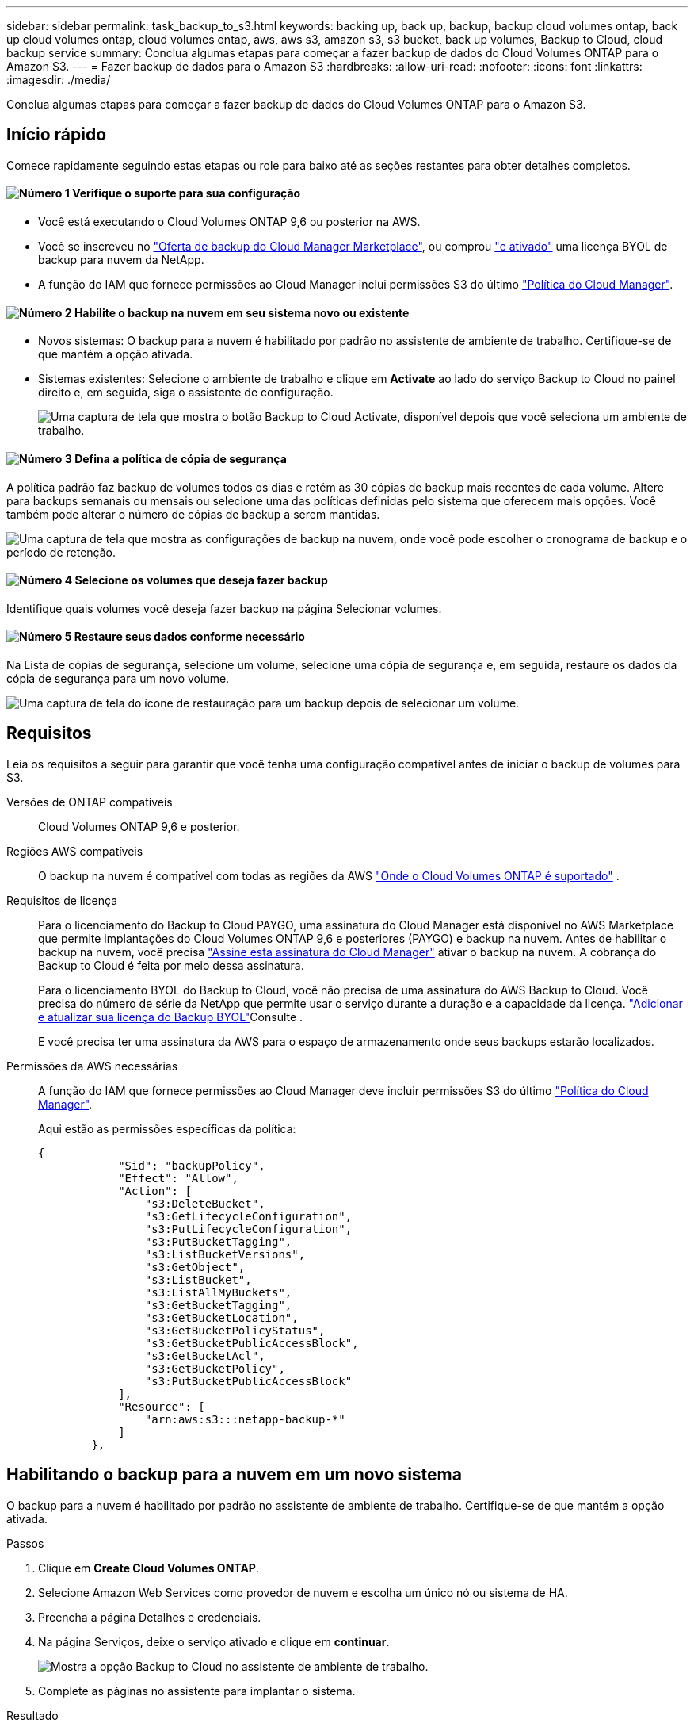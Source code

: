---
sidebar: sidebar 
permalink: task_backup_to_s3.html 
keywords: backing up, back up, backup, backup cloud volumes ontap, back up cloud volumes ontap, cloud volumes ontap, aws, aws s3, amazon s3, s3 bucket, back up volumes, Backup to Cloud, cloud backup service 
summary: Conclua algumas etapas para começar a fazer backup de dados do Cloud Volumes ONTAP para o Amazon S3. 
---
= Fazer backup de dados para o Amazon S3
:hardbreaks:
:allow-uri-read: 
:nofooter: 
:icons: font
:linkattrs: 
:imagesdir: ./media/


[role="lead"]
Conclua algumas etapas para começar a fazer backup de dados do Cloud Volumes ONTAP para o Amazon S3.



== Início rápido

Comece rapidamente seguindo estas etapas ou role para baixo até as seções restantes para obter detalhes completos.



==== image:number1.png["Número 1"] Verifique o suporte para sua configuração

[role="quick-margin-list"]
* Você está executando o Cloud Volumes ONTAP 9,6 ou posterior na AWS.
* Você se inscreveu no https://aws.amazon.com/marketplace/pp/B07QX2QLXX["Oferta de backup do Cloud Manager Marketplace"^], ou comprou link:task_managing_licenses.html#adding-and-updating-your-backup-byol-license["e ativado"^] uma licença BYOL de backup para nuvem da NetApp.
* A função do IAM que fornece permissões ao Cloud Manager inclui permissões S3 do último https://mysupport.netapp.com/site/info/cloud-manager-policies["Política do Cloud Manager"^].




==== image:number2.png["Número 2"] Habilite o backup na nuvem em seu sistema novo ou existente

[role="quick-margin-list"]
* Novos sistemas: O backup para a nuvem é habilitado por padrão no assistente de ambiente de trabalho. Certifique-se de que mantém a opção ativada.
* Sistemas existentes: Selecione o ambiente de trabalho e clique em *Activate* ao lado do serviço Backup to Cloud no painel direito e, em seguida, siga o assistente de configuração.
+
image:screenshot_backup_to_s3_icon.gif["Uma captura de tela que mostra o botão Backup to Cloud Activate, disponível depois que você seleciona um ambiente de trabalho."]





==== image:number3.png["Número 3"] Defina a política de cópia de segurança

[role="quick-margin-para"]
A política padrão faz backup de volumes todos os dias e retém as 30 cópias de backup mais recentes de cada volume. Altere para backups semanais ou mensais ou selecione uma das políticas definidas pelo sistema que oferecem mais opções. Você também pode alterar o número de cópias de backup a serem mantidas.

[role="quick-margin-para"]
image:screenshot_backup_settings.png["Uma captura de tela que mostra as configurações de backup na nuvem, onde você pode escolher o cronograma de backup e o período de retenção."]



==== image:number4.png["Número 4"] Selecione os volumes que deseja fazer backup

[role="quick-margin-para"]
Identifique quais volumes você deseja fazer backup na página Selecionar volumes.



==== image:number5.png["Número 5"] Restaure seus dados conforme necessário

[role="quick-margin-para"]
Na Lista de cópias de segurança, selecione um volume, selecione uma cópia de segurança e, em seguida, restaure os dados da cópia de segurança para um novo volume.

[role="quick-margin-para"]
image:screenshot_backup_to_s3_restore_icon.gif["Uma captura de tela do ícone de restauração para um backup depois de selecionar um volume."]



== Requisitos

Leia os requisitos a seguir para garantir que você tenha uma configuração compatível antes de iniciar o backup de volumes para S3.

Versões de ONTAP compatíveis:: Cloud Volumes ONTAP 9,6 e posterior.
Regiões AWS compatíveis:: O backup na nuvem é compatível com todas as regiões da AWS https://cloud.netapp.com/cloud-volumes-global-regions["Onde o Cloud Volumes ONTAP é suportado"^] .
Requisitos de licença:: Para o licenciamento do Backup to Cloud PAYGO, uma assinatura do Cloud Manager está disponível no AWS Marketplace que permite implantações do Cloud Volumes ONTAP 9,6 e posteriores (PAYGO) e backup na nuvem. Antes de habilitar o backup na nuvem, você precisa https://aws.amazon.com/marketplace/pp/B07QX2QLXX["Assine esta assinatura do Cloud Manager"^] ativar o backup na nuvem. A cobrança do Backup to Cloud é feita por meio dessa assinatura.
+
--
Para o licenciamento BYOL do Backup to Cloud, você não precisa de uma assinatura do AWS Backup to Cloud. Você precisa do número de série da NetApp que permite usar o serviço durante a duração e a capacidade da licença. link:task_managing_licenses.html#adding-and-updating-your-backup-byol-license["Adicionar e atualizar sua licença do Backup BYOL"^]Consulte .

E você precisa ter uma assinatura da AWS para o espaço de armazenamento onde seus backups estarão localizados.

--
Permissões da AWS necessárias:: A função do IAM que fornece permissões ao Cloud Manager deve incluir permissões S3 do último https://mysupport.netapp.com/site/info/cloud-manager-policies["Política do Cloud Manager"^].
+
--
Aqui estão as permissões específicas da política:

[source, json]
----
{
            "Sid": "backupPolicy",
            "Effect": "Allow",
            "Action": [
                "s3:DeleteBucket",
                "s3:GetLifecycleConfiguration",
                "s3:PutLifecycleConfiguration",
                "s3:PutBucketTagging",
                "s3:ListBucketVersions",
                "s3:GetObject",
                "s3:ListBucket",
                "s3:ListAllMyBuckets",
                "s3:GetBucketTagging",
                "s3:GetBucketLocation",
                "s3:GetBucketPolicyStatus",
                "s3:GetBucketPublicAccessBlock",
                "s3:GetBucketAcl",
                "s3:GetBucketPolicy",
                "s3:PutBucketPublicAccessBlock"
            ],
            "Resource": [
                "arn:aws:s3:::netapp-backup-*"
            ]
        },
----
--




== Habilitando o backup para a nuvem em um novo sistema

O backup para a nuvem é habilitado por padrão no assistente de ambiente de trabalho. Certifique-se de que mantém a opção ativada.

.Passos
. Clique em *Create Cloud Volumes ONTAP*.
. Selecione Amazon Web Services como provedor de nuvem e escolha um único nó ou sistema de HA.
. Preencha a página Detalhes e credenciais.
. Na página Serviços, deixe o serviço ativado e clique em *continuar*.
+
image:screenshot_backup_to_s3.gif["Mostra a opção Backup to Cloud no assistente de ambiente de trabalho."]

. Complete as páginas no assistente para implantar o sistema.


.Resultado
O backup na nuvem está ativado no sistema, faz backup de volumes todos os dias e mantém as cópias de backup mais recentes de 30.

.O que se segue?
link:task_managing_backups.html["Você pode gerenciar backups alterando o agendamento de backup, restaurando volumes e muito mais"^].



== Habilitando o backup para a nuvem em um sistema existente

Habilite o backup na nuvem a qualquer momento diretamente do ambiente de trabalho.

.Passos
. Selecione o ambiente de trabalho e clique em *Activate* ao lado do serviço Backup to Cloud no painel direito.
+
image:screenshot_backup_to_s3_icon.gif["Uma captura de tela que mostra o botão Backup to Cloud Settings (fazer backup para configurações na nuvem), que está disponível depois de selecionar um ambiente de trabalho."]

. Defina o agendamento de backup e o valor de retenção e clique em *continuar*.
+
image:screenshot_backup_settings.png["Uma captura de tela que mostra as configurações de backup na nuvem, onde você pode escolher a retenção de agendamento e backup."]

+
link:concept_backup_to_cloud.html#the-schedule-is-daily-weekly-monthly-or-a-combination["a lista de políticas existentes"^]Consulte .

. Selecione os volumes que deseja fazer backup e clique em *Ativar*.
+
image:screenshot_backup_select_volumes.png["Uma captura de tela da seleção dos volumes que serão copiados."]



.Resultado
O backup na nuvem começa a fazer os backups iniciais de cada volume selecionado.

.O que se segue?
link:task_managing_backups.html["Você pode gerenciar backups alterando o agendamento de backup, restaurando volumes e muito mais"^].
